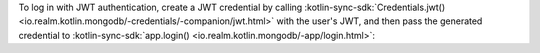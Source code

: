 To log in with JWT authentication, create a
JWT credential by calling :kotlin-sync-sdk:`Credentials.jwt()
<io.realm.kotlin.mongodb/-credentials/-companion/jwt.html>`
with the user's JWT, and then pass the generated credential
to :kotlin-sync-sdk:`app.login()
<io.realm.kotlin.mongodb/-app/login.html>`:

